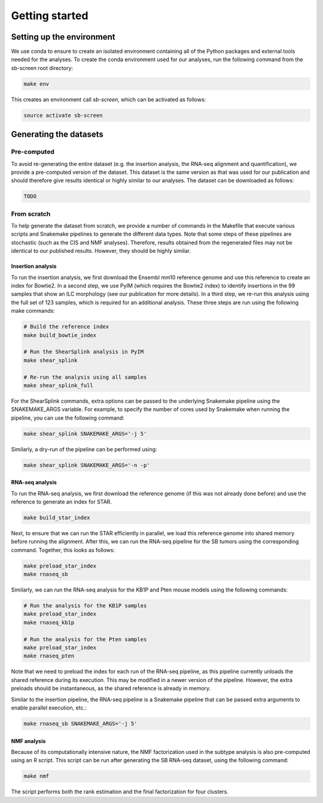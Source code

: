 .. _getting-started:

===============
Getting started
===============

Setting up the environment
==========================

We use conda to ensure to create an isolated environment containing all of the
Python packages and external tools needed for the analyses. To create the conda
environment used for our analyses, run the following command from the sb-screen
root directory:

.. code-block:: bash

    make env

This creates an environment call *sb-screen*, which can be activated as follows:

.. code-block:: bash

    source activate sb-screen

Generating the datasets
=======================

Pre-computed
------------

To avoid re-generating the entire dataset (e.g. the insertion analysis, the
RNA-seq alignment and quantification), we provide a pre-computed version
of the dataset. This dataset is the same version as that was used for our
publication and should therefore give results identical or highly similar
to our analyses. The dataset can be downloaded as follows:

.. code-block:: bash

    TODO

From scratch
------------

To help generate the dataset from scratch, we provide a number of commands
in the Makefile that execute various scripts and Snakemake pipelines to
generate the different data types. Note that some steps of these pipelines
are stochastic (such as the CIS and NMF analyses). Therefore, results
obtained from the regenerated files may not be identical to our published
results. However, they should be highly similar.

Insertion analysis
~~~~~~~~~~~~~~~~~~

To run the insertion analysis, we first download the Ensembl mm10 reference
genome and use this reference to create an index for Bowtie2. In a second
step, we use PyIM (which requires the Bowtie2 index) to identify insertions
in the 99 samples that show an ILC morphology (see our publication for
more details). In a third step, we re-run this analysis using the full
set of 123 samples, which is required for an additional analysis. These three
steps are run using the following make commands:

.. code-block:: bash

    # Build the reference index
    make build_bowtie_index

    # Run the ShearSplink analysis in PyIM
    make shear_splink

    # Re-run the analysis using all samples
    make shear_splink_full

For the ShearSplink commands, extra options can be passed to the underlying
Snakemake pipeline using the SNAKEMAKE_ARGS variable. For example, to specify
the number of cores used by Snakemake when running the pipeline, you can use
the following command:

.. code-block:: bash

    make shear_splink SNAKEMAKE_ARGS='-j 5'

Similarly, a dry-run of the pipeline can be performed using:

.. code-block:: bash

    make shear_splink SNAKEMAKE_ARGS='-n -p'

RNA-seq analysis
~~~~~~~~~~~~~~~~

To run the RNA-seq analysis, we first download the reference genome (if this
was not already done before) and use the reference to generate an index for
STAR.

.. code-block:: bash

    make build_star_index

Next, to ensure that we can run the STAR efficiently in parallel, we
load this reference genome into shared memory before running the alignment.
After this, we can run the RNA-seq pipeline for the SB tumors using the
corresponding command. Together, this looks as follows:

.. code-block:: bash

    make preload_star_index
    make rnaseq_sb

Similarly, we can run the RNA-seq analysis for the KB1P and Pten mouse models
using the following commands:

.. code-block:: bash

    # Run the analysis for the KB1P samples
    make preload_star_index
    make rnaseq_kb1p

    # Run the analysis for the Pten samples
    make preload_star_index
    make rnaseq_pten

Note that we need to preload the index for each run of the RNA-seq pipeline,
as this pipeline currently unloads the shared reference during its execution.
This may be modified in a newer version of the pipeline. However, the extra
preloads should be instantaneous, as the shared reference is already in memory.

Similar to the insertion pipeline, the RNA-seq pipeline is a Snakemake pipeline
that can be passed extra arguments to enable parallel execution, etc.:

.. code-block:: bash

    make rnaseq_sb SNAKEMAKE_ARGS='-j 5'


NMF analysis
~~~~~~~~~~~~

Because of its computationally intensive nature, the NMF factorization used
in the subtype analysis is also pre-computed using an R script. This script
can be run after generating the SB RNA-seq dataset, using the following command:

.. code-block:: bash

    make nmf

The script performs both the rank estimation and the final factorization for
four clusters.
